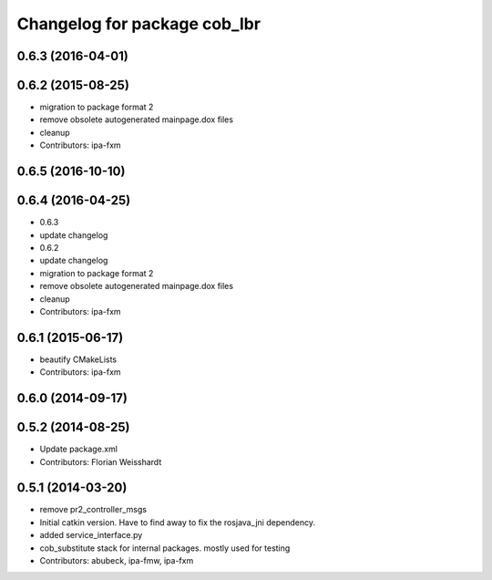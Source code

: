 ^^^^^^^^^^^^^^^^^^^^^^^^^^^^^
Changelog for package cob_lbr
^^^^^^^^^^^^^^^^^^^^^^^^^^^^^

0.6.3 (2016-04-01)
------------------

0.6.2 (2015-08-25)
------------------
* migration to package format 2
* remove obsolete autogenerated mainpage.dox files
* cleanup
* Contributors: ipa-fxm

0.6.5 (2016-10-10)
------------------

0.6.4 (2016-04-25)
------------------
* 0.6.3
* update changelog
* 0.6.2
* update changelog
* migration to package format 2
* remove obsolete autogenerated mainpage.dox files
* cleanup
* Contributors: ipa-fxm

0.6.1 (2015-06-17)
------------------
* beautify CMakeLists
* Contributors: ipa-fxm

0.6.0 (2014-09-17)
------------------

0.5.2 (2014-08-25)
------------------
* Update package.xml
* Contributors: Florian Weisshardt

0.5.1 (2014-03-20)
------------------
* remove pr2_controller_msgs
* Initial catkin version. Have to find away to fix the rosjava_jni dependency.
* added service_interface.py
* cob_substitute stack for internal packages. mostly used for testing
* Contributors: abubeck, ipa-fmw, ipa-fxm
